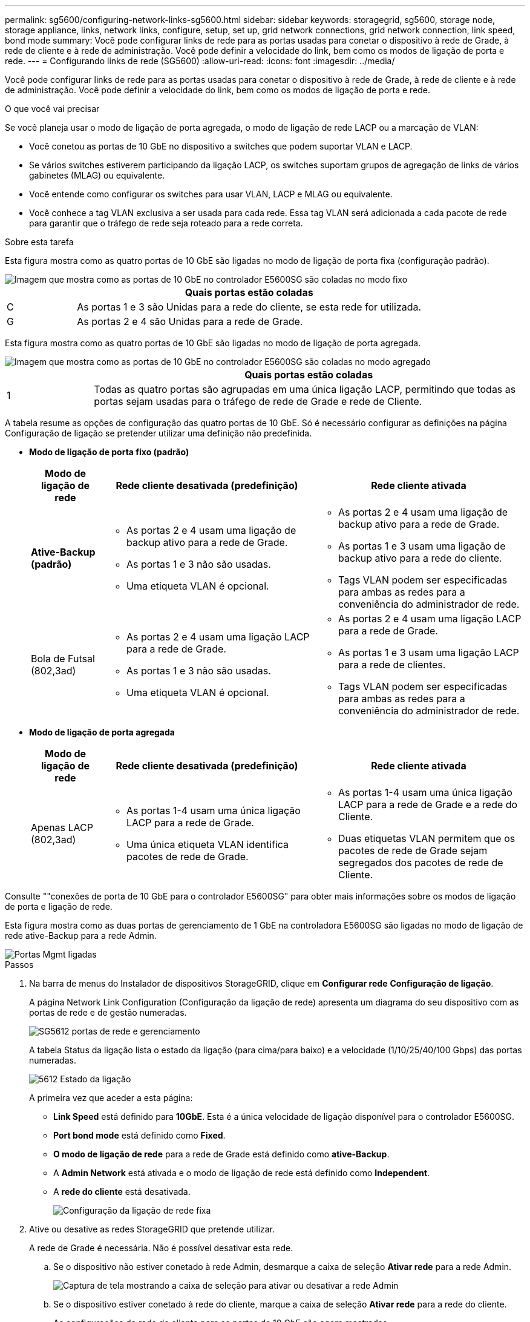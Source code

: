---
permalink: sg5600/configuring-network-links-sg5600.html 
sidebar: sidebar 
keywords: storagegrid, sg5600, storage node, storage appliance, links, network links, configure, setup, set up, grid network connections, grid network connection, link speed, bond mode 
summary: Você pode configurar links de rede para as portas usadas para conetar o dispositivo à rede de Grade, à rede de cliente e à rede de administração. Você pode definir a velocidade do link, bem como os modos de ligação de porta e rede. 
---
= Configurando links de rede (SG5600)
:allow-uri-read: 
:icons: font
:imagesdir: ../media/


[role="lead"]
Você pode configurar links de rede para as portas usadas para conetar o dispositivo à rede de Grade, à rede de cliente e à rede de administração. Você pode definir a velocidade do link, bem como os modos de ligação de porta e rede.

.O que você vai precisar
Se você planeja usar o modo de ligação de porta agregada, o modo de ligação de rede LACP ou a marcação de VLAN:

* Você conetou as portas de 10 GbE no dispositivo a switches que podem suportar VLAN e LACP.
* Se vários switches estiverem participando da ligação LACP, os switches suportam grupos de agregação de links de vários gabinetes (MLAG) ou equivalente.
* Você entende como configurar os switches para usar VLAN, LACP e MLAG ou equivalente.
* Você conhece a tag VLAN exclusiva a ser usada para cada rede. Essa tag VLAN será adicionada a cada pacote de rede para garantir que o tráfego de rede seja roteado para a rede correta.


.Sobre esta tarefa
Esta figura mostra como as quatro portas de 10 GbE são ligadas no modo de ligação de porta fixa (configuração padrão).

image::../media/e5600sg_fixed_port.gif[Imagem que mostra como as portas de 10 GbE no controlador E5600SG são coladas no modo fixo]

[cols="1a,5a"]
|===
|  | Quais portas estão coladas 


 a| 
C
 a| 
As portas 1 e 3 são Unidas para a rede do cliente, se esta rede for utilizada.



 a| 
G
 a| 
As portas 2 e 4 são Unidas para a rede de Grade.

|===
Esta figura mostra como as quatro portas de 10 GbE são ligadas no modo de ligação de porta agregada.

image::../media/e5600sg_aggregate_port.gif[Imagem que mostra como as portas de 10 GbE no controlador E5600SG são coladas no modo agregado]

[cols="1a,5a"]
|===
|  | Quais portas estão coladas 


 a| 
1
 a| 
Todas as quatro portas são agrupadas em uma única ligação LACP, permitindo que todas as portas sejam usadas para o tráfego de rede de Grade e rede de Cliente.

|===
A tabela resume as opções de configuração das quatro portas de 10 GbE. Só é necessário configurar as definições na página Configuração de ligação se pretender utilizar uma definição não predefinida.

* *Modo de ligação de porta fixo (padrão)*
+
[cols="1a,3a,3a"]
|===
| Modo de ligação de rede | Rede cliente desativada (predefinição) | Rede cliente ativada 


 a| 
*Ative-Backup (padrão)*
 a| 
** As portas 2 e 4 usam uma ligação de backup ativo para a rede de Grade.
** As portas 1 e 3 não são usadas.
** Uma etiqueta VLAN é opcional.

 a| 
** As portas 2 e 4 usam uma ligação de backup ativo para a rede de Grade.
** As portas 1 e 3 usam uma ligação de backup ativo para a rede do cliente.
** Tags VLAN podem ser especificadas para ambas as redes para a conveniência do administrador de rede.




 a| 
Bola de Futsal (802,3ad)
 a| 
** As portas 2 e 4 usam uma ligação LACP para a rede de Grade.
** As portas 1 e 3 não são usadas.
** Uma etiqueta VLAN é opcional.

 a| 
** As portas 2 e 4 usam uma ligação LACP para a rede de Grade.
** As portas 1 e 3 usam uma ligação LACP para a rede de clientes.
** Tags VLAN podem ser especificadas para ambas as redes para a conveniência do administrador de rede.


|===
* *Modo de ligação de porta agregada*
+
[cols="1a,3a,3a"]
|===
| Modo de ligação de rede | Rede cliente desativada (predefinição) | Rede cliente ativada 


 a| 
Apenas LACP (802,3ad)
 a| 
** As portas 1-4 usam uma única ligação LACP para a rede de Grade.
** Uma única etiqueta VLAN identifica pacotes de rede de Grade.

 a| 
** As portas 1-4 usam uma única ligação LACP para a rede de Grade e a rede do Cliente.
** Duas etiquetas VLAN permitem que os pacotes de rede de Grade sejam segregados dos pacotes de rede de Cliente.


|===


Consulte ""conexões de porta de 10 GbE para o controlador E5600SG" para obter mais informações sobre os modos de ligação de porta e ligação de rede.

Esta figura mostra como as duas portas de gerenciamento de 1 GbE na controladora E5600SG são ligadas no modo de ligação de rede ative-Backup para a rede Admin.

image::../media/e5600sg_aggregate_ports_bonded.gif[Portas Mgmt ligadas]

.Passos
. Na barra de menus do Instalador de dispositivos StorageGRID, clique em *Configurar rede* *Configuração de ligação*.
+
A página Network Link Configuration (Configuração da ligação de rede) apresenta um diagrama do seu dispositivo com as portas de rede e de gestão numeradas.

+
image::../media/sg5612_configuring_network_ports.png[SG5612 portas de rede e gerenciamento]

+
A tabela Status da ligação lista o estado da ligação (para cima/para baixo) e a velocidade (1/10/25/40/100 Gbps) das portas numeradas.

+
image::../media/sg5612_configuring_network_linkstatus.png[5612 Estado da ligação]

+
A primeira vez que aceder a esta página:

+
** *Link Speed* está definido para *10GbE*. Esta é a única velocidade de ligação disponível para o controlador E5600SG.
** *Port bond mode* está definido como *Fixed*.
** *O modo de ligação de rede* para a rede de Grade está definido como *ative-Backup*.
** A *Admin Network* está ativada e o modo de ligação de rede está definido como *Independent*.
** A *rede do cliente* está desativada.
+
image:../media/network_link_configuration_fixed.png["Configuração da ligação de rede fixa"]



. Ative ou desative as redes StorageGRID que pretende utilizar.
+
A rede de Grade é necessária. Não é possível desativar esta rede.

+
.. Se o dispositivo não estiver conetado à rede Admin, desmarque a caixa de seleção *Ativar rede* para a rede Admin.
+
image::../media/admin_network_disabled.gif[Captura de tela mostrando a caixa de seleção para ativar ou desativar a rede Admin]

.. Se o dispositivo estiver conetado à rede do cliente, marque a caixa de seleção *Ativar rede* para a rede do cliente.
+
As configurações de rede do cliente para as portas de 10 GbE são agora mostradas.



. Consulte a tabela e configure o modo de ligação de porta e o modo de ligação de rede.
+
O exemplo mostra:

+
** *Aggregate* e *LACP* selecionados para as redes Grid e Client. Você deve especificar uma tag VLAN exclusiva para cada rede. Pode selecionar valores entre 0 e 4095.
** *Ative-Backup* selecionado para a rede Admin.
+
image:../media/network_link_configuration_aggregate.gif["Captura de tela mostrando as configurações de Link para o modo agregado"]



. Quando estiver satisfeito com suas seleções, clique em *Salvar*.
+

NOTE: Poderá perder a ligação se tiver efetuado alterações à rede ou à ligação através da qual está ligado. Se você não estiver conetado novamente dentro de 1 minuto, insira novamente o URL do Instalador de appliance StorageGRID usando um dos outros endereços IP atribuídos ao appliance
`*https://_E5600SG_Controller_IP_:8443*`



.Informações relacionadas
link:port-bond-modes-for-e5600sg-controller-ports.html["Modos de ligação de porta para as portas do controlador E5600SG"]
